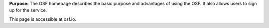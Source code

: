 

**Purpose:** The OSF homepage describes the basic purpose and advantages of using the OSF. It also allows users to sign up for the service.

This page is accessible at osf.io.

